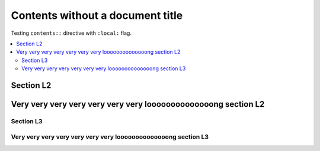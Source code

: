 #################################
Contents without a document title
#################################

Testing ``contents::`` directive with ``:local:`` flag.

.. contents::
   :local:

**********
Section L2
**********

***************************************************************
Very very very very very very very loooooooooooooong section L2
***************************************************************

Section L3
==========

Very very very very very very very loooooooooooooong section L3
===============================================================